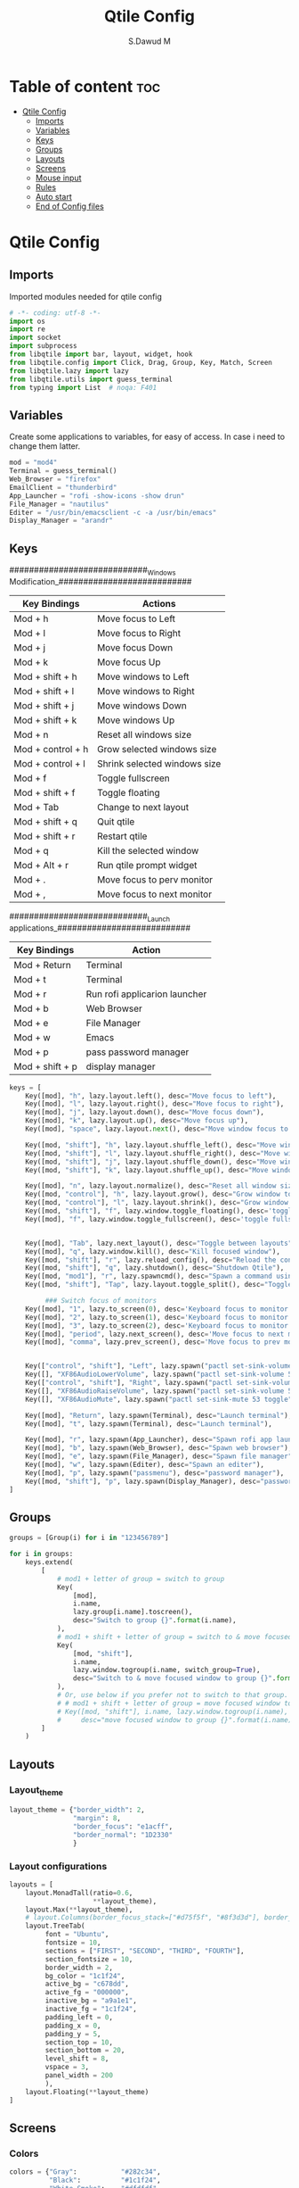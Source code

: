 #+title: Qtile Config
#+AUTHOR: S.Dawud M
#+PROPERTY: header-args :tangle config.py
#+auto_tangle: t
#+STARTUP: showeverything

* Table of content :toc:
- [[#qtile-config][Qtile Config]]
  - [[#imports][Imports]]
  - [[#variables][Variables]]
  - [[#keys][Keys]]
  - [[#groups][Groups]]
  - [[#layouts][Layouts]]
  - [[#screens][Screens]]
  - [[#mouse-input][Mouse input]]
  - [[#rules][Rules]]
  -   [[#auto-start][Auto start]]
  - [[#end-of-config-files][End of Config files]]

* Qtile Config
** Imports
Imported modules needed for qtile config

#+BEGIN_SRC python
# -*- coding: utf-8 -*-
import os
import re
import socket
import subprocess
from libqtile import bar, layout, widget, hook
from libqtile.config import Click, Drag, Group, Key, Match, Screen
from libqtile.lazy import lazy
from libqtile.utils import guess_terminal
from typing import List  # noqa: F401

#+END_SRC
** Variables
Create some applications to variables, for easy of access. In case i need to change them latter.
#+BEGIN_SRC python :tangle config.py
mod = "mod4"
Terminal = guess_terminal()
Web_Browser = "firefox"
EmailClient = "thunderbird"
App_Launcher = "rofi -show-icons -show drun"
File_Manager = "nautilus"
Editer = "/usr/bin/emacsclient -c -a /usr/bin/emacs"
Display_Manager = "arandr"

#+END_SRC
** Keys
############################_Windows Modification_###########################

| Key Bindings      | Actions                      |
|-------------------+------------------------------|
| Mod + h           | Move focus to Left           |
| Mod + l           | Move focus to Right          |
| Mod + j           | Move focus Down              |
| Mod + k           | Move focus Up                |
| Mod + shift + h   | Move windows to Left         |
| Mod + shift + l   | Move windows to Right        |
| Mod + shift + j   | Move windows Down            |
| Mod + shift + k   | Move windows Up              |
| Mod + n           | Reset all windows size       |
| Mod + control + h | Grow selected windows size   |
| Mod + control + l | Shrink selected windows size |
| Mod + f           | Toggle fullscreen            |
| Mod + shift + f   | Toggle floating              |
| Mod + Tab         | Change to next layout        |
| Mod + shift + q   | Quit qtile                   |
| Mod + shift + r   | Restart qtile                |
| Mod + q           | Kill the selected window     |
| Mod + Alt + r     | Run qtile prompt widget      |
| Mod + .           | Move focus to perv monitor   |
| Mod + ,           | Move focus to next monitor   |

############################_Launch applications_###########################

| Key Bindings    | Action                        |
|-----------------+-------------------------------|
| Mod + Return    | Terminal                      |
| Mod + t         | Terminal                      |
| Mod + r         | Run rofi applicarion launcher |
| Mod + b         | Web Browser                   |
| Mod + e         | File Manager                  |
| Mod + w         | Emacs                         |
| Mod + p         | pass password manager         |
| Mod + shift + p | display manager               |

#+BEGIN_SRC python :tangle config.py
keys = [
    Key([mod], "h", lazy.layout.left(), desc="Move focus to left"),
    Key([mod], "l", lazy.layout.right(), desc="Move focus to right"),
    Key([mod], "j", lazy.layout.down(), desc="Move focus down"),
    Key([mod], "k", lazy.layout.up(), desc="Move focus up"),
    Key([mod], "space", lazy.layout.next(), desc="Move window focus to other window"),

    Key([mod, "shift"], "h", lazy.layout.shuffle_left(), desc="Move window to the left"),
    Key([mod, "shift"], "l", lazy.layout.shuffle_right(), desc="Move window to the right"),
    Key([mod, "shift"], "j", lazy.layout.shuffle_down(), desc="Move window down"),
    Key([mod, "shift"], "k", lazy.layout.shuffle_up(), desc="Move window up"),

    Key([mod], "n", lazy.layout.normalize(), desc="Reset all window sizes"),
    Key([mod, "control"], "h", lazy.layout.grow(), desc="Grow window to the left"),
    Key([mod, "control"], "l", lazy.layout.shrink(), desc="Grow window to the left"),
    Key([mod, "shift"], "f", lazy.window.toggle_floating(), desc='toggle floating'),
    Key([mod], "f", lazy.window.toggle_fullscreen(), desc='toggle fullscreen'),


    Key([mod], "Tab", lazy.next_layout(), desc="Toggle between layouts"),
    Key([mod], "q", lazy.window.kill(), desc="Kill focused window"),
    Key([mod, "shift"], "r", lazy.reload_config(), desc="Reload the config"),
    Key([mod, "shift"], "q", lazy.shutdown(), desc="Shutdown Qtile"),
    Key([mod, "mod1"], "r", lazy.spawncmd(), desc="Spawn a command using a prompt widget"),
    Key([mod, "shift"], "Tap", lazy.layout.toggle_split(), desc="Toggle between split and unsplit sides of stack",),

         ### Switch focus of monitors
    Key([mod], "1", lazy.to_screen(0), desc='Keyboard focus to monitor 1'),
    Key([mod], "2", lazy.to_screen(1), desc='Keyboard focus to monitor 2'),
    Key([mod], "3", lazy.to_screen(2), desc='Keyboard focus to monitor 3'),
    Key([mod], "period", lazy.next_screen(), desc='Move focus to next monitor'),
    Key([mod], "comma", lazy.prev_screen(), desc='Move focus to prev monitor'),


    Key(["control", "shift"], "Left", lazy.spawn("pactl set-sink-volume 53 -4%"), desc="dec audio volume"),
    Key([], "XF86AudioLowerVolume", lazy.spawn("pactl set-sink-volume 53 -4%"), desc="dec audio volume"),
    Key(["control", "shift"], "Right", lazy.spawn("pactl set-sink-volume 53 +4%"), desc="inc audio volume"),
    Key([], "XF86AudioRaiseVolume", lazy.spawn("pactl set-sink-volume 53 +4%"), desc="inc audio volume"),
    Key([], "XF86AudioMute", lazy.spawn("pactl set-sink-mute 53 toggle"), desc="Toggle audio on & off"),

    Key([mod], "Return", lazy.spawn(Terminal), desc="Launch terminal"),
    Key([mod], "t", lazy.spawn(Terminal), desc="Launch terminal"),

    Key([mod], "r", lazy.spawn(App_Launcher), desc="Spawn rofi app launcher"),
    Key([mod], "b", lazy.spawn(Web_Browser), desc="Spawn web browser"),
    Key([mod], "e", lazy.spawn(File_Manager), desc="Spawn file manager"),
    Key([mod], "w", lazy.spawn(Editer), desc="Spawn an editer"),
    Key([mod], "p", lazy.spawn("passmenu"), desc="password manager"),
    Key([mod, "shift"], "p", lazy.spawn(Display_Manager), desc="password manager"),
]
#+END_SRC
** Groups
#+BEGIN_SRC python :tangle config.py
groups = [Group(i) for i in "123456789"]

for i in groups:
    keys.extend(
        [
            # mod1 + letter of group = switch to group
            Key(
                [mod],
                i.name,
                lazy.group[i.name].toscreen(),
                desc="Switch to group {}".format(i.name),
            ),
            # mod1 + shift + letter of group = switch to & move focused window to group
            Key(
                [mod, "shift"],
                i.name,
                lazy.window.togroup(i.name, switch_group=True),
                desc="Switch to & move focused window to group {}".format(i.name),
            ),
            # Or, use below if you prefer not to switch to that group.
            # # mod1 + shift + letter of group = move focused window to group
            # Key([mod, "shift"], i.name, lazy.window.togroup(i.name),
            #     desc="move focused window to group {}".format(i.name)),
        ]
    )

#+END_SRC

** Layouts
*** Layout_theme
#+BEGIN_SRC python :tangle config.py
layout_theme = {"border_width": 2,
                "margin": 8,
                "border_focus": "e1acff",
                "border_normal": "1D2330"
                }
#+END_SRC

*** Layout configurations
#+BEGIN_SRC python :tangle config.py
layouts = [
    layout.MonadTall(ratio=0.6,
                     **layout_theme),
    layout.Max(**layout_theme),
    # layout.Columns(border_focus_stack=["#d75f5f", "#8f3d3d"], border_width=4),
    layout.TreeTab(
         font = "Ubuntu",
         fontsize = 10,
         sections = ["FIRST", "SECOND", "THIRD", "FOURTH"],
         section_fontsize = 10,
         border_width = 2,
         bg_color = "1c1f24",
         active_bg = "c678dd",
         active_fg = "000000",
         inactive_bg = "a9a1e1",
         inactive_fg = "1c1f24",
         padding_left = 0,
         padding_x = 0,
         padding_y = 5,
         section_top = 10,
         section_bottom = 20,
         level_shift = 8,
         vspace = 3,
         panel_width = 200
         ),
    layout.Floating(**layout_theme)
]

#+END_SRC

** Screens
*** Colors
#+BEGIN_SRC python :tangle config.py
colors = {"Gray":           "#282c34",
          "Black":          "#1c1f24",
          "White_Smoke":    "#dfdfdf",
          "White":          "#ffffff",
          "Red":            "#ff0000",
          "Orange_Red":     "#ff6c6b",
          "Orange":         "#da8548",
          "Green_Light":    "#98be65",
          "Blue_Light":     "#46d9ff",
          "Blue":           "#51afef",
          "Steel_Blue":     "#4682b4",
          "Purple_Light":   "#a9a1e1",
          "Purple":         "#c678dd",
          }
#+END_SRC

colors = {"Black":         "#0c0c0d",
          "Gray":          "#282c34",
          "Dark_Red":      "#8C0102",
          "Red":           "#AE0505",
          "Light_Red":     "#E00506",
          "Blue_1":        "#1B788B",
          "Blue_2":        "#257D8D",
          "Blue_3":        "#208DA1",
          "Blue_Gray":     "#65959c",
          "Blue_Light":    "#91d5e0",
          }


*** prompt layout
#+BEGIN_SRC python
prompt = "{0}@{1}: ".format(os.environ["USER"], socket.gethostname())

#+END_SRC
*** Widget default configs
#+BEGIN_SRC python :tangle config.py
widget_defaults = dict(
    # font="sans",
    font = "Ubuntu Bold",
    fontsize=14,
    padding=3,
    background = colors["Gray"],
    foreground = colors["Blue_Light"],
)
extension_defaults = widget_defaults.copy()

#+END_SRC
*** Screen widget layout
#+BEGIN_SRC python :tangle config.py
screens = [
    Screen(
        top=bar.Bar(
            [
                widget.CurrentLayout(),
                widget.AGroupBox(
                    border = colors["Purple_Light"],
                    borderwidth = 2,
                    center_aligned = True,
                    margin = 3,
                ),
                widget.Prompt(),
                widget.WindowName(),
                widget.Chord(
                    chords_colors={
                        "launch": ("#ff0000", "#ffffff"),
                    },
                    name_transform=lambda name: name.upper(),
                ),
                # widget.Bluetooth(),
                # widget.TextBox(
                #     "\ue0b6",
                #     fontsize = 18,
                #     padding = 0,
                # ),
                widget.CheckUpdates(
                    colour_have_updates = colors["Red"],
                    colour_no_updates = colors["Black"],
                    distro = 'Arch_paru',
                    no_update_string = 'Up to date',
                    update_interval = 600,
                    background = colors["Blue_Light"],
                ),
                # widget.TextBox(
                #     "\ue0b8",
                #     padding = 8,
                    # fontsize = 18,
                    # background = colors["Blue_Light"],
                    # foreground = colors["Gray"],
                # ),
                widget.OpenWeather(
                    cityid = 136256,
                ),
                # widget.TextBox(
                #     "\ue0bc",
                    # fontsize = 18,
                #     padding = 8,
                # ),
                widget.KeyboardLayout(
                    configured_keyboards = ['us', 'ir'],
                    background = colors["Blue_Light"],
                    foreground = colors["Black"],
                ),
                widget.Clock(format="%Y-%m-%d %a %I:%M %p"),
                widget.Systray(),
            ],
            24,
            # border_width=[2, 0, 2, 0],  # Draw top and bottom borders
            # border_color=["ff00ff", "000000", "ff00ff", "000000"]  # Borders are magenta
        ),
        bottom=bar.Bar(
            [
                widget.GroupBox(
                    fontsize = 12,
                    active = colors["Red"],
                    block_highlight_text_color = colors["Purple_Light"],
                ),
                # widget.Spacer(),
                widget.TaskList(
                    highlight_method = 'block',
                ),
            ],
            24,
        ),
    ),
]

#+END_SRC
** Mouse input
#+BEGIN_SRC python :tangle config.py
mouse = [
    Drag([mod], "Button1", lazy.window.set_position_floating(), start=lazy.window.get_position()),
    Drag([mod], "Button3", lazy.window.set_size_floating(), start=lazy.window.get_size()),
    Click([mod], "Button2", lazy.window.bring_to_front()),
]

#+END_SRC
** Rules
#+BEGIN_SRC python :tangle config.py
dgroups_key_binder = None
dgroups_app_rules = []  # type: list
follow_mouse_focus = True
bring_front_click = False
cursor_warp = False
floating_layout = layout.Floating(
    float_rules=[
        # Run the utility of `xprop` to see the wm class and name of an X client.
        *layout.Floating.default_float_rules,
        Match(wm_class="confirmreset"),  # gitk
        Match(wm_class="makebranch"),  # gitk
        Match(wm_class="maketag"),  # gitk
        Match(wm_class="ssh-askpass"),  # ssh-askpass
        Match(title="branchdialog"),  # gitk
        Match(title="pinentry"),  # GPG key password entry
    ]
)
auto_fullscreen = True
focus_on_window_activation = "smart"
reconfigure_screens = True

#+END_SRC
**   Auto start
*** Auto start once
#+BEGIN_SRC python :tangle config.py

@hook.subscribe.startup_once
def start_once():
# def autostart():
    home = os.path.expanduser('~')
    subprocess.call([home + '/.local/Config_files/qtile/start_once.sh'])

#+END_SRC
*** Auto Start once script
#+BEGIN_SRC bash :tangle start_once.sh :shebang #!/bin/bash
/usr/bin/emacs --daemon &

$HOME/.screenlayout/res.sh &
# nitrogen --restore &
nm-applet &
# pasystray &
/usr/lib/polkit-1/polkit-agent-helper-1 &
picom --vsync --fade-in-step=0.4 --fade-out-step=0.4 --shadow --blur-background --daemon &

#+END_SRC
*** Auto start (repeat)
#+BEGIN_SRC python :tangle config.py
@hook.subscribe.startup
def autostart():
    home = os.path.expanduser('~')
    subprocess.call([home + '/.local/Config_files/qtile/autostart.sh'])


#+END_SRC
*** Auto start script (repeat)
#+BEGIN_SRC bash :tangle autostart.sh :shebang #!/bin/bash
### UNCOMMENT ONLY ONE OF THE FOLLOWING THREE OPTIONS! ###
# 1. Uncomment to restore last saved wallpaper
# xargs xwallpaper --stretch < ~/.cache/wall &
# 2. Uncomment to set a random wallpaper on login
# find /usr/share/backgrounds/elementary_wallpapers -type f | shuf -n 1 | xargs xwallpaper --stretch &
find $HOME/Pictures/wallpaper -type f | shuf -n 1 | xargs xwallpaper --stretch &
# 3. Uncomment to set wallpaper with nitrogen

#+END_SRC
** End of Config files
#+BEGIN_SRC python :tangle config.py

# If things like steam games want to auto-minimize themselves when losing
# focus, should we respect this or not?
auto_minimize = True

# When using the Wayland backend, this can be used to configure input devices.
wl_input_rules = None

# XXX: Gasp! We're lying here. In fact, nobody really uses or cares about this
# string besides java UI toolkits; you can see several discussions on the
# mailing lists, GitHub issues, and other WM documentation that suggest setting
# this string if your java app doesn't work correctly. We may as well just lie
# and say that we're a working one by default.
#
# We choose LG3D to maximize irony: it is a 3D non-reparenting WM written in
# java that happens to be on java's whitelist.
wmname = "LG3D"

#+END_SRC

